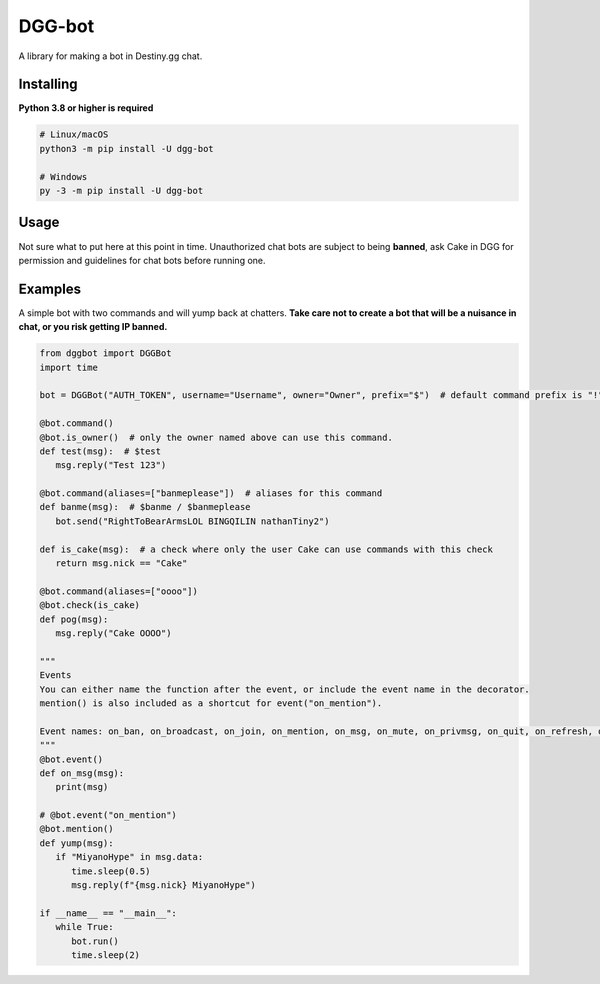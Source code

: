 DGG-bot
======

.. image:: https://img.shields.io/pypi/v/dgg-bot.svg
   :target: https://pypi.python.org/pypi/dgg-bot
   :alt: PyPI version info
.. image:: https://img.shields.io/pypi/pyversions/dgg-bot.svg
   :target: https://pypi.python.org/pypi/dgg-bot
   :alt: PyPI supported Python versions
A library for making a bot in Destiny.gg chat.

Installing
----------

**Python 3.8 or higher is required**

.. code:: sh

    # Linux/macOS
    python3 -m pip install -U dgg-bot

    # Windows
    py -3 -m pip install -U dgg-bot


Usage
-----

Not sure what to put here at this point in time. Unauthorized chat bots are subject to being **banned**, ask Cake in DGG for permission and guidelines for chat bots before running one.


Examples
--------

A simple bot with two commands and will yump back at chatters. **Take care not to create a bot that will be a nuisance in chat, or you risk getting IP banned.**

.. code-block:: python

   from dggbot import DGGBot
   import time

   bot = DGGBot("AUTH_TOKEN", username="Username", owner="Owner", prefix="$")  # default command prefix is "!"

   @bot.command()
   @bot.is_owner()  # only the owner named above can use this command.
   def test(msg):  # $test
      msg.reply("Test 123")

   @bot.command(aliases=["banmeplease"])  # aliases for this command
   def banme(msg):  # $banme / $banmeplease
      bot.send("RightToBearArmsLOL BINGQILIN nathanTiny2")
      
   def is_cake(msg):  # a check where only the user Cake can use commands with this check
      return msg.nick == "Cake"
   
   @bot.command(aliases=["oooo"])
   @bot.check(is_cake)
   def pog(msg):
      msg.reply("Cake OOOO")

   """
   Events
   You can either name the function after the event, or include the event name in the decorator.
   mention() is also included as a shortcut for event("on_mention").

   Event names: on_ban, on_broadcast, on_join, on_mention, on_msg, on_mute, on_privmsg, on_quit, on_refresh, on_unban
   """
   @bot.event()
   def on_msg(msg):
      print(msg)

   # @bot.event("on_mention")
   @bot.mention()
   def yump(msg):
      if "MiyanoHype" in msg.data:
         time.sleep(0.5)
         msg.reply(f"{msg.nick} MiyanoHype")

   if __name__ == "__main__":
      while True:
         bot.run()
         time.sleep(2)
